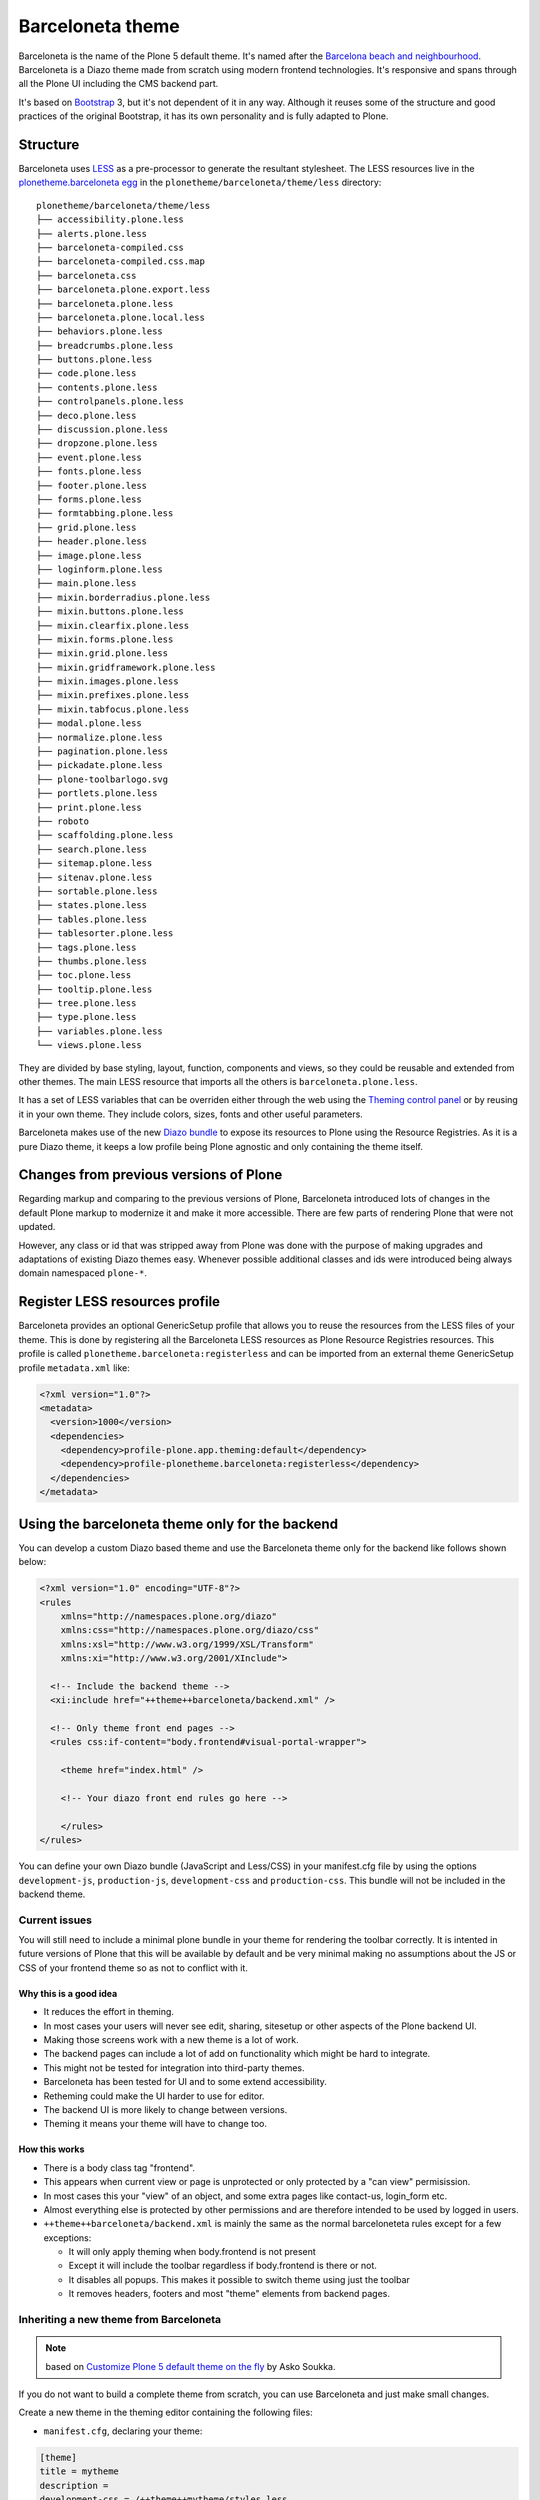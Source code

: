 =================
Barceloneta theme
=================

Barceloneta is the name of the Plone 5 default theme.
It's named after the `Barcelona beach and neighbourhood <https://en.wikipedia.org/wiki/La_Barceloneta,_Barcelona>`_.
Barceloneta is a Diazo theme made from scratch using modern frontend technologies.
It's responsive and spans through all the Plone UI including the CMS backend part.

It's based on `Bootstrap <https://getbootstrap.com/>`_ 3, but it's not dependent of it in any way.
Although it reuses some of the structure and good practices of the original Bootstrap, it has its own personality and is fully adapted to Plone.

Structure
=========

Barceloneta uses `LESS <http://lesscss.org/>`_ as a pre-processor to generate the resultant stylesheet.
The LESS resources live in the `plonetheme.barceloneta egg <https://github.com/plone/plonetheme.barceloneta/tree/master/plonetheme/barceloneta/theme/less>`_ in the ``plonetheme/barceloneta/theme/less`` directory::

    plonetheme/barceloneta/theme/less
    ├── accessibility.plone.less
    ├── alerts.plone.less
    ├── barceloneta-compiled.css
    ├── barceloneta-compiled.css.map
    ├── barceloneta.css
    ├── barceloneta.plone.export.less
    ├── barceloneta.plone.less
    ├── barceloneta.plone.local.less
    ├── behaviors.plone.less
    ├── breadcrumbs.plone.less
    ├── buttons.plone.less
    ├── code.plone.less
    ├── contents.plone.less
    ├── controlpanels.plone.less
    ├── deco.plone.less
    ├── discussion.plone.less
    ├── dropzone.plone.less
    ├── event.plone.less
    ├── fonts.plone.less
    ├── footer.plone.less
    ├── forms.plone.less
    ├── formtabbing.plone.less
    ├── grid.plone.less
    ├── header.plone.less
    ├── image.plone.less
    ├── loginform.plone.less
    ├── main.plone.less
    ├── mixin.borderradius.plone.less
    ├── mixin.buttons.plone.less
    ├── mixin.clearfix.plone.less
    ├── mixin.forms.plone.less
    ├── mixin.grid.plone.less
    ├── mixin.gridframework.plone.less
    ├── mixin.images.plone.less
    ├── mixin.prefixes.plone.less
    ├── mixin.tabfocus.plone.less
    ├── modal.plone.less
    ├── normalize.plone.less
    ├── pagination.plone.less
    ├── pickadate.plone.less
    ├── plone-toolbarlogo.svg
    ├── portlets.plone.less
    ├── print.plone.less
    ├── roboto
    ├── scaffolding.plone.less
    ├── search.plone.less
    ├── sitemap.plone.less
    ├── sitenav.plone.less
    ├── sortable.plone.less
    ├── states.plone.less
    ├── tables.plone.less
    ├── tablesorter.plone.less
    ├── tags.plone.less
    ├── thumbs.plone.less
    ├── toc.plone.less
    ├── tooltip.plone.less
    ├── tree.plone.less
    ├── type.plone.less
    ├── variables.plone.less
    └── views.plone.less

They are divided by base styling, layout, function, components and views, so they could be reusable and extended from other themes.
The main LESS resource that imports all the others is ``barceloneta.plone.less``.

It has a set of LESS variables that can be overriden either through the web using the `Theming control panel <http://docs.plone.org/external/plone.app.theming/docs/index.html#using-the-control-panel>`_ or by reusing it in your own theme.
They include colors, sizes, fonts and other useful parameters.

Barceloneta makes use of the new `Diazo bundle <http://docs.plone.org/adapt-and-extend/theming/resourceregistry.html#id26>`_ to expose its resources to Plone using the Resource Registries.
As it is a pure Diazo theme, it keeps a low profile being Plone agnostic and only containing the theme itself.

Changes from previous versions of Plone
=======================================

Regarding markup and comparing to the previous versions of Plone, Barceloneta introduced lots of changes in the default Plone markup to modernize it and make it more accessible.
There are few parts of rendering Plone that were not updated.

However, any class or id that was stripped away from Plone was done with the purpose of making upgrades and adaptations of existing Diazo themes easy.
Whenever possible additional classes and ids were introduced being always domain namespaced ``plone-*``.

Register LESS resources profile
===============================

Barceloneta provides an optional GenericSetup profile that allows you to reuse the resources from the LESS files of your theme.
This is done by registering all the Barceloneta LESS resources as Plone Resource Registries resources.
This profile is called ``plonetheme.barceloneta:registerless`` and can be imported from an external theme GenericSetup profile ``metadata.xml`` like:

.. code-block:: xml

    <?xml version="1.0"?>
    <metadata>
      <version>1000</version>
      <dependencies>
        <dependency>profile-plone.app.theming:default</dependency>
        <dependency>profile-plonetheme.barceloneta:registerless</dependency>
      </dependencies>
    </metadata>


Using the barceloneta theme only for the backend
================================================

You can develop a custom Diazo based theme and use the Barceloneta theme only for the backend like follows shown below:

.. code-block:: xml

    <?xml version="1.0" encoding="UTF-8"?>
    <rules
        xmlns="http://namespaces.plone.org/diazo"
        xmlns:css="http://namespaces.plone.org/diazo/css"
        xmlns:xsl="http://www.w3.org/1999/XSL/Transform"
        xmlns:xi="http://www.w3.org/2001/XInclude">

      <!-- Include the backend theme -->
      <xi:include href="++theme++barceloneta/backend.xml" />

      <!-- Only theme front end pages -->
      <rules css:if-content="body.frontend#visual-portal-wrapper">

        <theme href="index.html" />

        <!-- Your diazo front end rules go here -->

        </rules>
    </rules>

You can define your own Diazo bundle (JavaScript and Less/CSS) in your manifest.cfg file by using the options ``development-js``, ``production-js``, ``development-css`` and ``production-css``. This bundle will not be included in the backend theme.


Current issues
--------------

You will still need to include a minimal plone bundle in your theme for rendering the toolbar correctly.
It is intented in future versions of Plone that this will be available by default and be very minimal making no assumptions about the JS or CSS of your frontend theme so as not to conflict with it.

Why this is a good idea
^^^^^^^^^^^^^^^^^^^^^^^

- It reduces the effort in theming.
- In most cases your users will never see edit, sharing, sitesetup or other aspects of the Plone backend UI.
- Making those screens work with a new theme is a lot of work.
- The backend pages can include a lot of add on functionality which might be hard to integrate.
- This might not be tested for integration into third-party themes.
- Barceloneta has been tested for UI and to some extend accessibility.
- Retheming could make the UI harder to use for editor.
- The backend UI is more likely to change between versions.
- Theming it means your theme will have to change too.

How this works
^^^^^^^^^^^^^^

- There is a body class tag "frontend".
- This appears when current view or page is unprotected or only protected by a "can view" permisission.
- In most cases this your "view" of an object, and some extra pages like contact-us, login_form etc.
- Almost everything else is protected by other permissions and are therefore intended to be used by logged in users.
- ``++theme++barceloneta/backend.xml`` is mainly the same as the normal barceloneteta rules except for a few exceptions:

  - It will only apply theming when body.frontend is not present
  - Except it will include the toolbar regardless if body.frontend is there or not.
  - It disables all popups. This makes it possible to switch theme using just the toolbar
  - It removes headers, footers and most "theme" elements from backend pages.


Inheriting a new theme from Barceloneta
---------------------------------------

.. note:: based on `Customize Plone 5 default theme on the fly <http://datakurre.pandala.org/2015/05/customize-plone-5-default-theme-on-fly.html>`_ by Asko Soukka.

If you do not want to build a complete theme from scratch, you can use Barceloneta and just make small changes.

Create a new theme in the theming editor containing the following files:

- ``manifest.cfg``, declaring your theme:

.. code-block:: ini

    [theme]
    title = mytheme
    description =
    development-css = /++theme++mytheme/styles.less
    production-css = /++theme++mytheme/styles.css

- ``rules.xml``, including the Barceloneta rules:

.. code-block:: xml

    <?xml version="1.0" encoding="UTF-8"?>
    <rules
        xmlns="http://namespaces.plone.org/diazo"
        xmlns:css="http://namespaces.plone.org/diazo/css"
        xmlns:xsl="http://www.w3.org/1999/XSL/Transform"
        xmlns:xi="http://www.w3.org/2001/XInclude">

      <!-- Import Barceloneta rules -->
      <xi:include href="++theme++barceloneta/rules.xml" />

      <rules css:if-content="#visual-portal-wrapper">
        <!-- Placeholder for your own additional rules -->
      </rules>

    </rules>

- a copy of ``index.html`` from Barceloneta (this one cannot be imported or inherited, it must be local to your theme).

- ``styles.less``, importing Barceloneta styles:

.. code-block:: css

    /* Import Barceloneta styles */
    @import "++theme++barceloneta/less/barceloneta.plone.less";

    /* Customize whatever you want */
    @plone-sitenav-bg: pink;
    @plone-sitenav-link-hover-bg: darken(pink, 20%);
    .plone-nav > li > a {
      color: @plone-text-color;
    }

Then you have to compile ``styles.less`` to obtain your ``styles.css`` file using the "Build CSS" button.

Now your theme is ready. You can keep it in the theming editor, or you can export it and put the files in your theme add-on.

This approach applies to both FS based and TTW based themes.
Even when working with a FS bases theme, you can compile your less files using the theming editor: the theming editor allows to inspect FS-based themes and the Build CSS button will return the resulting CSS so you can copy/paste it into your sources.

.. note:: even if this approach is probably fine for a quick fix in a FS theme, it might be painful at start when you develop the all theme. In that case, 2 approaches:

    - either work directly in a TTW theme, entirely with the theming editor, and we you are done, export it as a zip and put it in your sources
    - either put the barceloneta resources in your theme temporarily, change the LESS import path (like @import "++theme++barceloneta/less/barceloneta.plone.less";) temporarily, and when you are done, clean that up.
